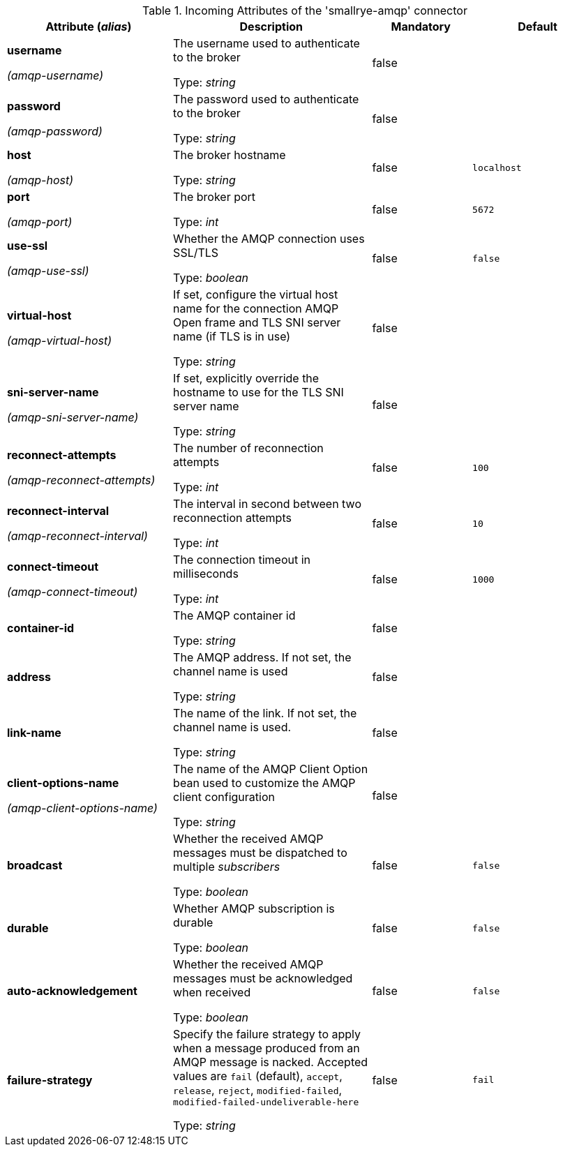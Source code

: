 .Incoming Attributes of the 'smallrye-amqp' connector
[cols="25, 30, 15, 20",options="header"]
|===
|Attribute (_alias_) | Description | Mandatory | Default

| *username*

_(amqp-username)_ | The username used to authenticate to the broker

Type: _string_ | false | 

| *password*

_(amqp-password)_ | The password used to authenticate to the broker

Type: _string_ | false | 

| *host*

_(amqp-host)_ | The broker hostname

Type: _string_ | false | `localhost`

| *port*

_(amqp-port)_ | The broker port

Type: _int_ | false | `5672`

| *use-ssl*

_(amqp-use-ssl)_ | Whether the AMQP connection uses SSL/TLS

Type: _boolean_ | false | `false`

| *virtual-host*

_(amqp-virtual-host)_ | If set, configure the virtual host name for the connection AMQP Open frame and TLS SNI server name (if TLS is in use)

Type: _string_ | false | 

| *sni-server-name*

_(amqp-sni-server-name)_ | If set, explicitly override the hostname to use for the TLS SNI server name

Type: _string_ | false | 

| *reconnect-attempts*

_(amqp-reconnect-attempts)_ | The number of reconnection attempts

Type: _int_ | false | `100`

| *reconnect-interval*

_(amqp-reconnect-interval)_ | The interval in second between two reconnection attempts

Type: _int_ | false | `10`

| *connect-timeout*

_(amqp-connect-timeout)_ | The connection timeout in milliseconds

Type: _int_ | false | `1000`

| *container-id* | The AMQP container id

Type: _string_ | false | 

| *address* | The AMQP address. If not set, the channel name is used

Type: _string_ | false | 

| *link-name* | The name of the link. If not set, the channel name is used.

Type: _string_ | false | 

| *client-options-name*

_(amqp-client-options-name)_ | The name of the AMQP Client Option bean used to customize the AMQP client configuration

Type: _string_ | false | 

| *broadcast* | Whether the received AMQP messages must be dispatched to multiple _subscribers_

Type: _boolean_ | false | `false`

| *durable* | Whether AMQP subscription is durable

Type: _boolean_ | false | `false`

| *auto-acknowledgement* | Whether the received AMQP messages must be acknowledged when received

Type: _boolean_ | false | `false`

| *failure-strategy* | Specify the failure strategy to apply when a message produced from an AMQP message is nacked. Accepted values are `fail` (default), `accept`, `release`, `reject`, `modified-failed`, `modified-failed-undeliverable-here`

Type: _string_ | false | `fail`

|===
